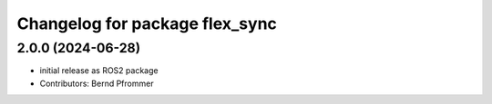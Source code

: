 ^^^^^^^^^^^^^^^^^^^^^^^^^^^^^^^
Changelog for package flex_sync
^^^^^^^^^^^^^^^^^^^^^^^^^^^^^^^

2.0.0 (2024-06-28)
------------------
* initial release as ROS2 package
* Contributors: Bernd Pfrommer
